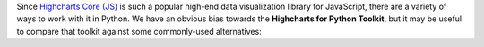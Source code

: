 Since `Highcharts Core (JS) <https://www.highcharts.com/products/highcharts/>`_ is such a
popular high-end data visualization library for JavaScript, there are a variety of 
ways to work with it in Python. We have an obvious bias towards the
**Highcharts for Python Toolkit**, but it may be useful to compare that toolkit against 
some commonly-used alternatives:

.. tabs::

  .. tab:: Rolling Your Own

    By far, this is the most common approach to integrating Highcharts into your Python
    code. As a developer, you know that your JavaScript front-end will be using Highcharts
    (JS)). So you work in your Python backend to deliver the data to your front-end that your
    front-end will need.

    There are many patterns for rolling your own Highcharts + Python implementation, but
    the patterns we have seen most often include:

    .. tabs:: 
      
      .. tab:: Hands-Off Approach

        Your Python code is "hands off" - it does not touch any data visualization configuration 
        or manipulation. All of that gets handled in your JavaScript front-end code.

        This approach is very "clean" from a code architecture standpoint. However, in
        practice it often problematic because it delegates data manipulation and
        (potentially) business logic handling to your front-end code. Depending on the overall
        design of your software, it can make your code harder to maintain. Furthermore,
        depending on your team composition, it may simply be impractical for your team.

      .. tab:: JSON
        
        Your Python code constructs a JSON object (typically by serializing a Python 
        :class:`dict <python:dict>` to JSON) which gets delivered to your JavaScript front-end, 
        which then hands the JSON code off to Highcharts to visualize.

        This approach is also fairly clean. JSON, after all, is easy in both Python
        and JavaScript. But JSON is a suboptimal transport mechanism for some of Highcharts
        most powerful features: callback functions. As this is native JavaScript code, they
        cannot really be serialized securely to JSON and then executed directly by the
        Highcharts library. So while simple use cases can be handled through JSON
        serialization, many more robust or sophisticated uses of Highcharts (which would rely
        on formatters, event handling, etc.) will simply not work.

      .. tab:: Custom Serialization
        
        The most sophisticated implementations we have seen actually replicate much of the 
        functionality of the **Highcharts for Python Toolkit**, where they construct 
        :term:`JavaScript object literal notation` serialization and de-serialization for their 
        robust use cases.

        This approach is the most robust of all custom implementations, for obvious reasons. 
        However, as with any full-fledged custom implementation your mileage may vary. For the 
        most sophisticated Highcharts + Python applications that we have seen, this has been 
        the approach of choice because it eliminates all of the limitations of the other 
        approaches mentioned. 
        
        But, to create custom serialization on a one-off/custom basis can take a large amount 
        of effort. Constructing a comprehensive solution like the **Highcharts for Python Toolkit** 
        is deeply non-trivial, and so we think it's wiser to use a toolkit where:
        
          * the implementation/heavy lifting has been done for you
          * you are guaranteed ongoing maintenance
          * you are guaranteed available support

      .. tab:: Opt Out
        
        In many cases, particularly when working with data science teams who are data scientists 
        first and software developers by necessity, the team traditionally turns to weaker data 
        visualization packages simply because those packages are available in Python.

        This option has historically - sadly - been fairly common, and is one of the primary 
        reasons for our development of the **Highcharts for Python Toolkit**. Even though plenty 
        of developers coming to Python from the JavaScript ecosystem ask "Why can't we just use 
        Highcharts?", many in the Python ecosystem will answer "because it's a pain to do". So 
        they turn to Highcharts alternatives that are are more limited but more Python-friendly.

    .. tip::

      **When to use it?**

      In practice, we find that rolling our own solution is great when doing a limited number of
      simple and static (non-interactive) visualizations. Then you can just quickly use some
      simple JSON serialization, and rapidly get a high-quality chart visualized cleanly
      using Highcharts. But anything more robust than that is going to prove "hacky" and
      incredibly difficult to maintain.

      Which is why we created the **Highcharts for Python Toolkit** in the first place, so that:

      * you gain the ability to use as much or as little of Highcharts rich functionality as you
        need
      * you get native integration with key Python ecosystem members "out of the box"
      * you don't have to worry about maintaining the "glue" code connecting your Python
        implementation with Highcharts (JS)
      * you have support available when you need it

  .. tab:: panel-highcharts

    The `panel-highcharts <https://pypi.org/project/panel-highcharts/>`_ library is -
    honestly - fantastic. It is a excellent wrapper for the Highcharts (JS) suite to
    enable exploratory data analysis (EDA) in Jupyter Notebooks or in Holoviz web
    applications.

    There are really two limitations to be aware of:

      * It relies on the Jupyter Labs/Notebook or Holoviz context, which means that it
        would be hard to utilize unless you happen to be working in Jupyter or Holoviz.
      * It relies on configuration via :class:`dict <python:dict>` objects that map 1:1
        to the Highcharts API. In practice, this forces the developer to switch between
        Pythonic ``snake_case`` convention and JavaScript ``camelCase`` conventions
        within the same code. Not a big problem, but annoying.
      * To really benefit from its capabilities, it requires a fair bit of Holoviz
        boilerplate and widget configuration, which can be complicated, verbose, and 
        "fiddly".

    .. tip::

      **When to use it?**

      If your use case is limited to highly-interactive exploratory data analysis in a 
      Jupyter Labs/Notebook environment and you are willing to construct some complicated
      Holoviz widget configuration code, it may be worth considering this library.

      However, those are some pretty specific gating conditions. For integration with
      a non-Jupyter application? That's not what the **Highcharts for Python Toolkit** was 
      designed for.

  .. tab:: python-highcharts

    The `python-highcharts <https://github.com/kyper-data/python-highcharts/tree/master>`_
    library is a great start to working with Highcharts in the Python ecosystem. However,
    given that its last release was in December 2018, it can best be considered "stale"
    and "impractical".

    While the design of this library is an excellent start, and in some ways served as an
    inspiration for the **Highcharts for Python Toolkit**, it is not a practical solution 
    for several key reasons:

      * **"Stale" / Unmaintained?** The last commit to the library was in 2018, almost
        four years ago (as of the time of writing).
      * **Not comprehensive**. The library is not comprehensive relative to the Highcharts
        API, and does not support many of the features and chart types introduced over the 
        last several years. Not all Highcharts chart types and classes are supported, and 
        not all Highcharts functionality is available.
      * **JavaScript-forward style**. The library relies heavily on Python
        :class:`dict <python:dict>` objects but relying on the JavaScript style for naming
        conventions. This is not that big of a deal, but when building complex
        applications in Python it can be annoying to constantly context-switch from Python
        ``snake_case`` standards to JavaScript ``camelCase`` style.

    .. tip::

      **When to use it?**

      We wouldn't rely heavily on it, as it no longer seems to be maintained, has fallen
      out of alignment with more recent releases of the Highcharts suite and its functionality is
      (by design) not comprehensive.

  .. tab:: PyHighcharts

    The `PyHighcharts <https://github.com/fidyeates/PyHighcharts>`_ library is closest
    in philosophy to the **Highcharts for Python Toolkit**, but it is also much more limited than 
    any of the other alternatives discussed:

    * **Dead library**. This library hasn't seen any new releases since 2015. There's an
      open question whether it will even import / work in modern versions of Python (we haven't 
      tested it meaningfully in the last couple of years).
    * **Extremely limited support**. By design, this library only supports a handful of
      the visualizations offered by Highcharts (JS). Furthermore, even for those
      visualization types, only a limited number of configuration options are available.
      And because the library has not been updated in about seven years, there's an open
      question whether it will even work to produce relevant visualizations.

    .. tip::

      **When to use it?**

      We wouldn't. While you might still be able to use the other alternatives listed,
      this is one that we would not recommend be touched under any circumstances.
